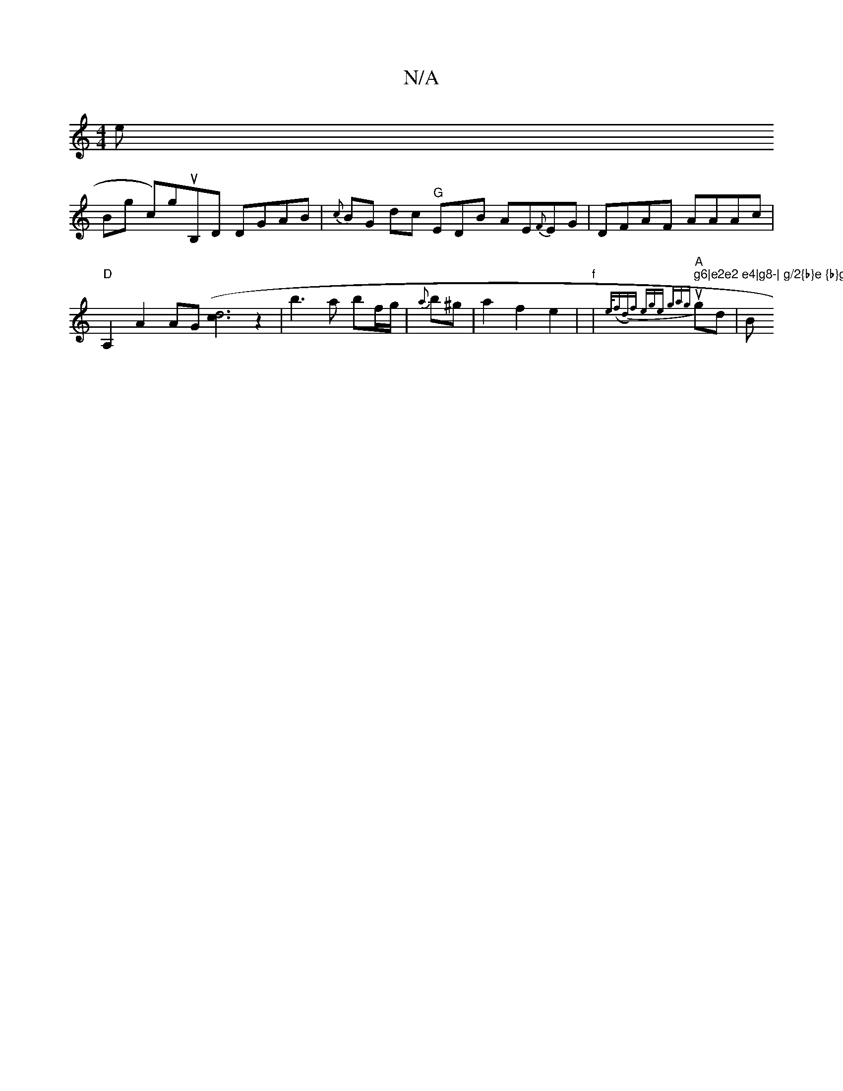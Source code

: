 X:1
T:N/A
M:4/4
R:N/A
K:Cmajor
ne rh !Bg- ch)nguB,d, DGAB|{c}BG dc "G"EDB AE{F}EG|DFAF AAAc|"D"A,2 A2 AG [c(97"d2]3z2m'|b3 a bf/g/|{a}b^g |a2 f2 e2|"f" | "A"us" g6|e2e2 e4|g8-| g/2{b}e {b}gf {ga/f/ a) .g2 |
{e/(fd)f ege g-a{g}gd|
B